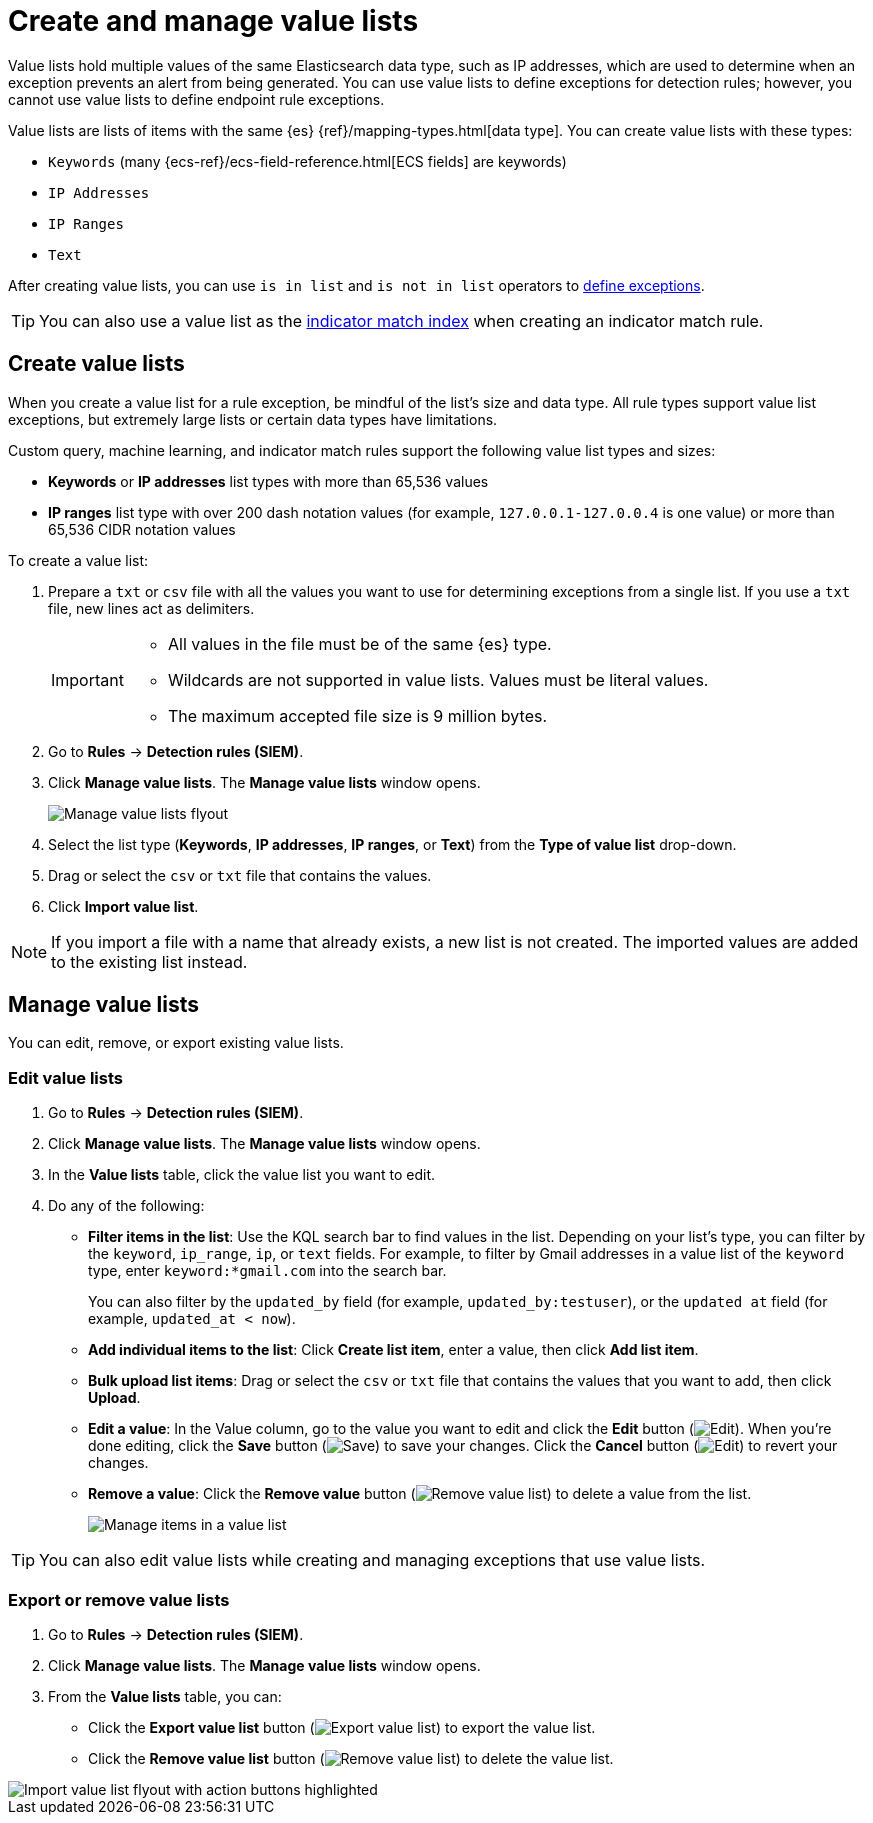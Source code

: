 [[security-value-lists-exceptions]]
= Create and manage value lists

// :description: Make and manage value lists.
// :keywords: serverless, security, how-to


Value lists hold multiple values of the same Elasticsearch data type, such as IP addresses, which are used to determine when an exception prevents an alert from being generated. You can use value lists to define exceptions for detection rules; however, you cannot use value lists to define endpoint rule exceptions.

Value lists are lists of items with the same {es} {ref}/mapping-types.html[data type]. You can create value lists with these types:

* `Keywords` (many {ecs-ref}/ecs-field-reference.html[ECS fields] are keywords)
* `IP Addresses`
* `IP Ranges`
* `Text`

After creating value lists, you can use `is in list` and `is not in list` operators to <<security-add-exceptions,define exceptions>>.

[TIP]
====
You can also use a value list as the <<indicator-value-lists,indicator match index>> when creating an indicator match rule.
====

[discrete]
[[create-value-lists]]
== Create value lists

When you create a value list for a rule exception, be mindful of the list's size and data type. All rule types support value list exceptions, but extremely large lists or certain data types have limitations.

Custom query, machine learning, and indicator match rules support the following value list types and sizes:

* **Keywords** or **IP addresses** list types with more than 65,536 values
* **IP ranges** list type with over 200 dash notation values (for example, `127.0.0.1-127.0.0.4` is one value) or more than 65,536 CIDR notation values

To create a value list:

. Prepare a `txt` or `csv` file with all the values you want to use for
determining exceptions from a single list. If you use a `txt` file, new lines
act as delimiters.
+
[IMPORTANT]
====
* All values in the file must be of the same {es} type.
* Wildcards are not supported in value lists. Values must be literal values.
* The maximum accepted file size is 9 million bytes.
====
. Go to **Rules** → **Detection rules (SIEM)**.
. Click **Manage value lists**. The **Manage value lists** window opens.
+
[role="screenshot"]
image:images/value-lists-exceptions/-detections-upload-lists-ui.png[Manage value lists flyout]
. Select the list type (**Keywords**, **IP addresses**, **IP ranges**, or **Text**) from the **Type of value list** drop-down.
. Drag or select the `csv` or `txt` file that contains the values.
. Click **Import value list**.

[NOTE]
====
If you import a file with a name that already exists, a new list is not created. The imported values are added to the existing list instead.
====

[discrete]
[[manage-value-lists]]
== Manage value lists

You can edit, remove, or export existing value lists.

[discrete]
[[edit-value-lists]]
=== Edit value lists

. Go to **Rules** → **Detection rules (SIEM)**.
. Click **Manage value lists**. The **Manage value lists** window opens.
. In the **Value lists** table, click the value list you want to edit.
. Do any of the following:
+
** **Filter items in the list**: Use the KQL search bar to find values in the list. Depending on your list's type, you can filter by the `keyword`, `ip_range`, `ip`, or `text` fields. For example, to filter by Gmail addresses in a value list of the `keyword` type, enter `keyword:*gmail.com` into the search bar.
+
You can also filter by the `updated_by` field (for example, `updated_by:testuser`), or the `updated at` field (for example, `updated_at < now`).
** **Add individual items to the list**: Click **Create list item**, enter a value, then click **Add list item**.
** **Bulk upload list items**: Drag or select the `csv` or `txt` file that contains the values that you want to add, then click **Upload**.
** **Edit a value**: In the Value column, go to the value you want to edit and click the **Edit** button (image:images/icons/pencil.svg[Edit]). When you're done editing, click the **Save** button (image:images/icons/check.svg[Save]) to save your changes. Click the **Cancel** button (image:images/icons/cross.svg[Edit]) to revert your changes.
** **Remove a value**: Click the **Remove value** button (image:images/icons/trash.svg[Remove value list]) to delete a value from the list.
+
[role="screenshot"]
image:images/value-lists-exceptions/-detections-edit-value-lists.png[Manage items in a value list]

[TIP]
====
You can also edit value lists while creating and managing exceptions that use value lists.
====

[discrete]
[[export-remove-value-lists]]
=== Export or remove value lists

. Go to **Rules** → **Detection rules (SIEM)**.
. Click **Manage value lists**. The **Manage value lists** window opens.
. From the **Value lists** table, you can:
+
** Click the **Export value list** button (image:images/icons/exportAction.svg[Export value list]) to export the value list.
** Click the **Remove value list** button (image:images/icons/trash.svg[Remove value list]) to delete the value list.

[role="screenshot"]
image::images/value-lists-exceptions/-detections-manage-value-list.png[Import value list flyout with action buttons highlighted]
